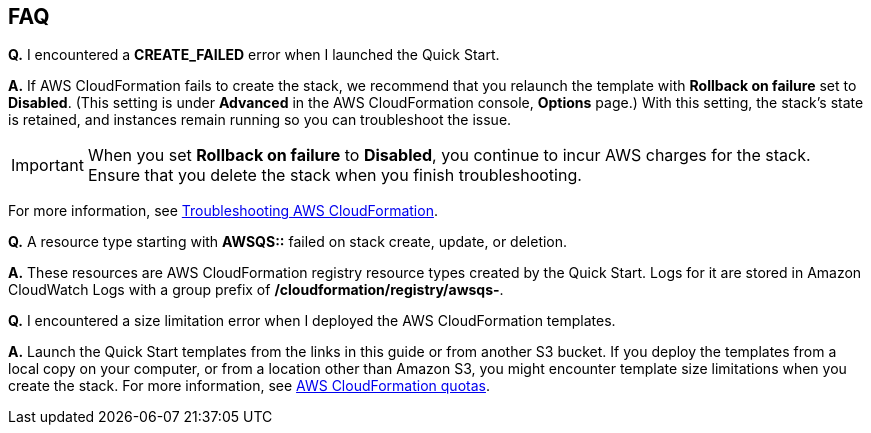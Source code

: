 // Add any tips or answers to anticipated questions. This could include the following troubleshooting information. If you don’t have any other Q&A to add, change “FAQ” to “Troubleshooting.”

== FAQ


*Q.* I encountered a *CREATE_FAILED* error when I launched the Quick Start.

*A.* If AWS CloudFormation fails to create the stack, we recommend that you relaunch the template with *Rollback on failure* set to *Disabled*. (This setting is under *Advanced* in the AWS CloudFormation console, *Options* page.) With this setting, the stack’s state is retained, and instances remain running so you can troubleshoot the issue.

IMPORTANT: When you set *Rollback on failure* to *Disabled*, you continue to incur AWS charges for the stack. Ensure that you delete the stack when you finish troubleshooting.

For more information, see https://docs.aws.amazon.com/AWSCloudFormation/latest/UserGuide/troubleshooting.html[Troubleshooting AWS CloudFormation^].

*Q.* A resource type starting with *AWSQS::* failed on stack create, update, or deletion.

*A.* These resources are AWS CloudFormation registry resource types created by the Quick Start. Logs for it are stored in Amazon CloudWatch Logs with a group prefix of */cloudformation/registry/awsqs-*.

*Q.* I encountered a size limitation error when I deployed the AWS CloudFormation templates.

*A.* Launch the Quick Start templates from the links in this guide or from another S3 bucket. If you deploy the templates from a local copy on your computer, or from a location other than Amazon S3, you might encounter template size limitations when you create the stack. For more information, see http://docs.aws.amazon.com/AWSCloudFormation/latest/UserGuide/cloudformation-limits.html[AWS CloudFormation quotas^].
